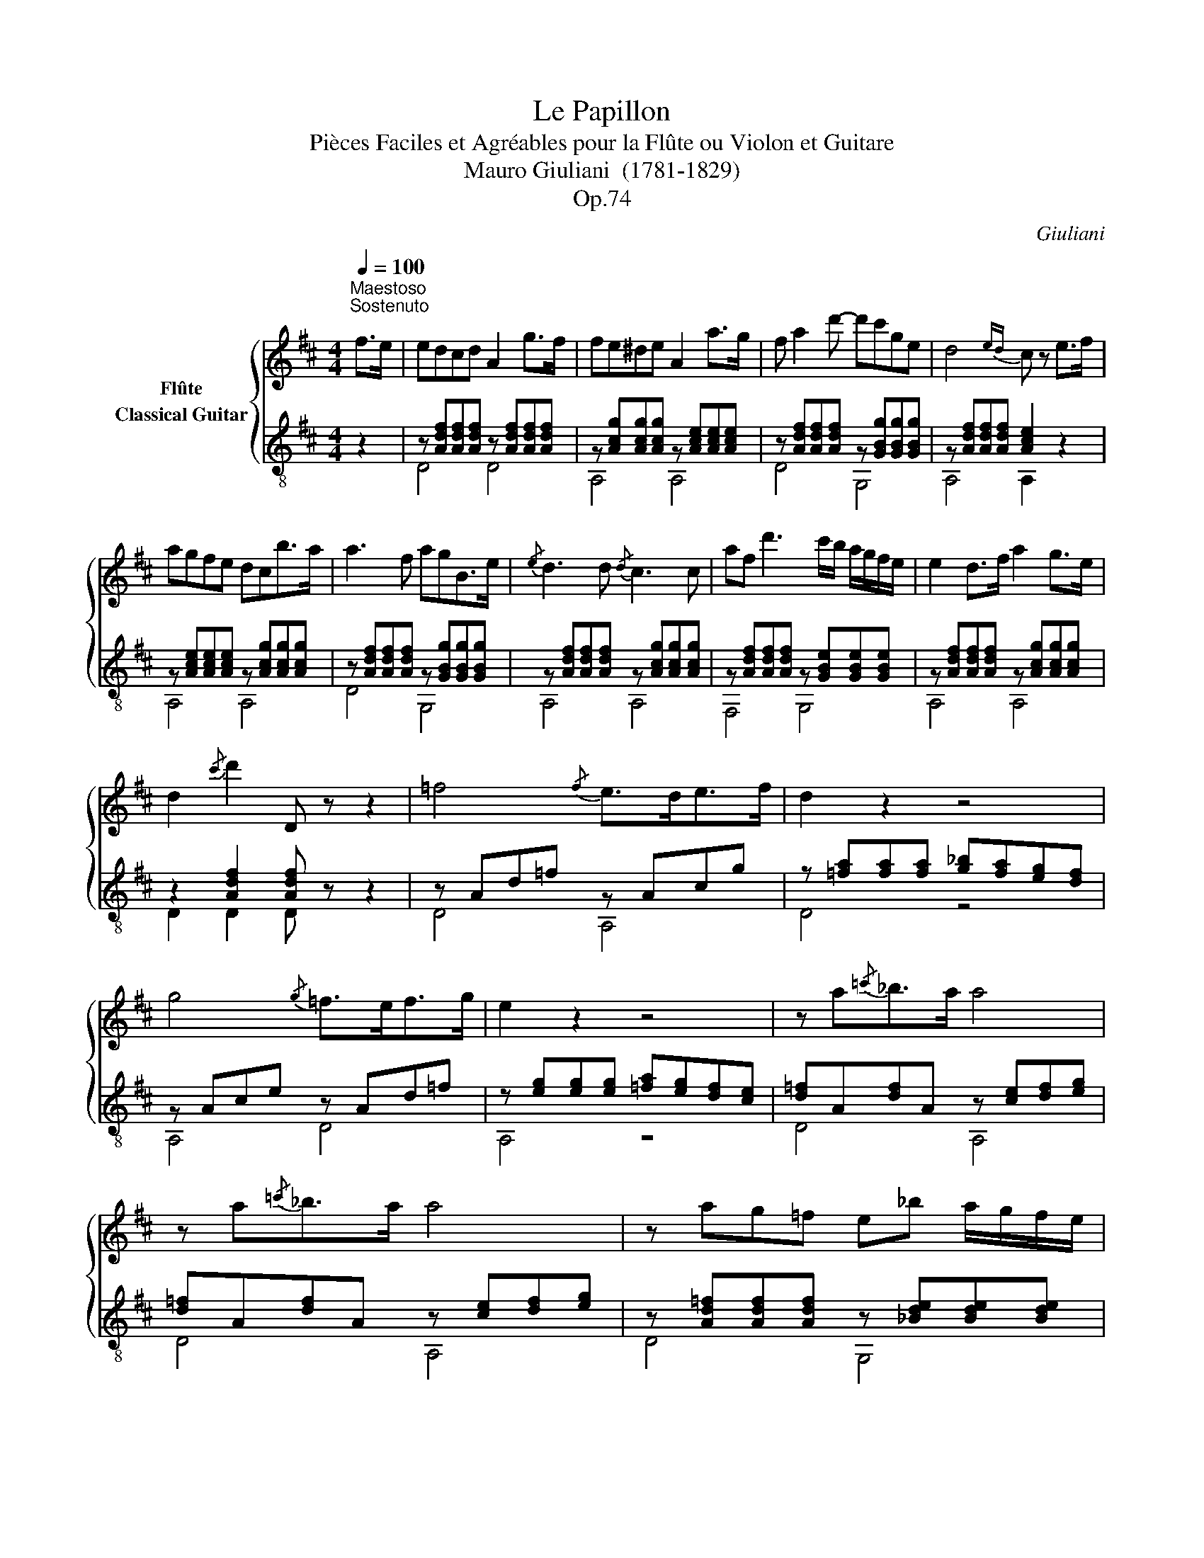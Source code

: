 X:1
T:Le Papillon
T:Pièces Faciles et Agréables pour la Flûte ou Violon et Guitare 
T:Mauro Giuliani  (1781-1829)
T:Op.74
C:Giuliani
%%score { 1 ( 2 3 ) }
L:1/8
Q:1/4=100
M:4/4
K:D
V:1 treble nm="Flûte"
V:2 treble-8 nm="Classical Guitar"
V:3 treble-8 
V:1
"^Maestoso\nSostenuto\n""_" f>e | edcd A2 g>f | fe^de A2 a>g | f a2 d'- d'c'ge | d4{ed} c z e>f | %5
 agfe dcb>a | a3 f agB>e |{/e} d3 d{/d} c3 c | af d'3 c'/b/ a/g/f/e/ | e2 d>f a2 g>e | %10
 d2{/c'} d'2 D z z2 | =f4{/f} e>de>f | d2 z2 z4 | g4{/g} =f>ef>g | e2 z2 z4 | z a{/=c'}_b>a a4 | %16
 z a{/=c'}_b>a a4 | z ag=f e_b a/g/f/e/ | (d4 c) z =c>c | =c3 a (3ag=f (3fed | d =c2 c =Bc_be | %21
 =f2 f>f fg/f/ ef | ^f4 g2 z2 | a4 ^ga_ba | =g=fed cdag | g3 e g2 =f>d | =c4 z2 c>e | g4 ag=fg | %28
 a4 =f2 z2 | _b3 a g>bd'>=c' | =c'3 _b a2 z3/2 a/ | =f'4{/f'} e'>d'e'>f' | d'4 z3/2 c'/ d'>e' | %33
 =f'2 ^g2 g2 g2 | a4 z2 f>e | edcd A2 g>f | fe^de A2 a>g | f a2 d'- d'bge | d4{ed} c z e>f | %39
 agfe dcb>a | a3 f agB>e |{/e} d3 d{/d} c3 c | af d'3 c'/b/ a/g/f/e/ | e2 d>f a2 g>e | %44
 d2 z2 ^gaba | f2 z2 ^defe | =d2 d'2 d2 d2 | d4 z4 |] %48
V:2
 z2 |"_" z [Adf][Adf][Adf] z [Adf][Adf][Adf] | z [Acg][Acg][Acg] z [Ace][Ace][Ace] | %3
 z [Adf][Adf][Adf] z [GBg][GBg][GBg] | z [Adf][Adf][Adf] [Ace]2 z2 | %5
 z [Ace][Ace][Ace] z [Acg][Acg][Acg] | z [Adf][Adf][Adf] z [GBg][GBg][GBg] | %7
 z [Adf][Adf][Adf] z [Acg][Acg][Acg] | z [Adf][Adf][Adf] z [GBe][GBe][GBe] | %9
 z [Adf][Adf][Adf] z [Acg][Acg][Acg] | z2 [Adf]2 [Adf] z z2 | z Ad=f z Acg | %12
 z [=fa][fa][fa] [g_b][fa][eg][df] | z Ace z Ad=f | z [eg][eg][eg] [=fa][eg][df][ce] | %15
 [d=f]A[df]A z [ce][df][eg] | [d=f]A[df]A z [ce][df][eg] | z [Ad=f][Adf][Adf] z [_Bde][Bde][Bde] | %18
 z Ad=f [Ace]2 z2 | [A=f]=c[Af]c [Af]c[Af]c | [_Bg]=c[Bg]c [Bg]c[Bg]c | [A=f]=c[Af]c [Af]c[Af]c | %22
 [_Be]=c[Be]c [Be]c[Be]c | z A=c=f z A^cg | z Ad=f z Gdf | z G=ce z GB=f | z G=ce z4 | %27
 z _B=ce z Bce | z A=c=f z Acf | z G=ce z Gce | z A=c=f z Acf | %31
"_" z [Ad=f][Adf][Adf] z [Acg][Acg][Acg] | z [Ad=f][Adf][Adf] [Adf]2 z2 | z ^Gd=f z Gdf | %34
 z Ace z4 | z [Adf][Adf][Adf] z [Adf][Adf][Adf] | z [Acg][Acg][Acg] z [Ace][Ace][Ace] | %37
 z [Adf][Adf][Adf] z [GBg][GBg][GBg] | z [Adf][Adf][Adf] [Ace]2 z2 | %39
 z [Ace][Ace][Ace] z [Acg][Acg][Acg] | z [Adf][Adf][Adf] z [GBg][GBg][GBg] | %41
 z [Adf][Adf][Adf] z [Acg][Acg][Acg] | z [Adf][Adf][Adf] z [GBe][GBe][GBe] | %43
 z [Adf][Adf][Adf] z [Acg][Acg][Acg] | z [Adf][Adf][Adf] z [Ace][Ace][Ace] | %45
 z [Adf][Adf][Adf] z [Acg][Acg][Acg] | [Adf]2 [Adf]2 [Adf]2 [Adf]2 | [Adf]4 z4 |] %48
V:3
 x2 | D4 D4 | A,4 A,4 | D4 G,4 | A,4 A,2 z2 | A,4 A,4 | D4 G,4 | A,4 A,4 | F,4 G,4 | A,4 A,4 | %10
 D2 D2 D z z2 | D4 A,4 | D4 z4 | A,4 D4 | A,4 z4 | D4 A,4 | D4 A,4 | D4 G,4 | A,4 A,2 z2 | %19
 =F,4 F,4 | =F,4 F,4 | =F,4 F,4 | =C4 C4 | =F4 E4 | D4 B,4 | =C4 G,4 | =C4 C2 z2 | =C4 C4 | %28
 =F4 F4 | =C4 C4 | =F4 F4 | D4 A,4 | D4 D2 z2 | _B,4 B,4 | A,4 A,2 z2 | D4 D4 | A,4 A,4 | D4 G,4 | %38
 A,4 A,2 z2 | A,4 A,4 | D4 G,4 | A,4 A,4 | F,4 G,4 | A,4 A,4 | D4 A,4 | D4 A,4 | D2 D2 A,2 F,2 | %47
 D4 z4 |] %48


